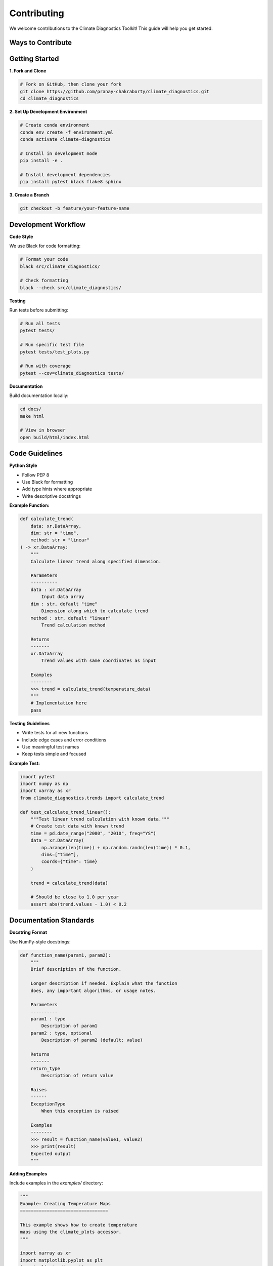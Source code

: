 ===============
Contributing
===============

We welcome contributions to the Climate Diagnostics Toolkit! This guide will help you get started.

Ways to Contribute
==================

.. grid:: 2
   :gutter: 3

   .. grid-item-card:: Report Bugs
      :text-align: center

      Found an issue? Let us know!
      
      +++
      
      Report bugs on our `GitHub Issues <https://github.com/pranay-chakraborty/climate_diagnostics/issues>`_ page.

   .. grid-item-card:: Suggest Features
      :text-align: center

      Have an idea for improvement?
      
      +++
      
      Start a discussion on our `GitHub Discussions <https://github.com/pranay-chakraborty/climate_diagnostics/discussions>`_ page.

   .. grid-item-card:: Improve Documentation
      :text-align: center

      Help make our docs better!
      
      +++
      
      Documentation improvements are always welcome.

   .. grid-item-card:: Code Contributions
      :text-align: center

      Add new features or fix bugs
      
      +++
      
      Submit pull requests with new functionality.

Getting Started
===============

**1. Fork and Clone**

.. code-block:: bash

   # Fork on GitHub, then clone your fork
   git clone https://github.com/pranay-chakraborty/climate_diagnostics.git
   cd climate_diagnostics

**2. Set Up Development Environment**

.. code-block:: bash

   # Create conda environment
   conda env create -f environment.yml
   conda activate climate-diagnostics
   
   # Install in development mode
   pip install -e .
   
   # Install development dependencies
   pip install pytest black flake8 sphinx

**3. Create a Branch**

.. code-block:: bash

   git checkout -b feature/your-feature-name

Development Workflow
====================

**Code Style**

We use Black for code formatting:

.. code-block:: bash

   # Format your code
   black src/climate_diagnostics/
   
   # Check formatting
   black --check src/climate_diagnostics/

**Testing**

Run tests before submitting:

.. code-block:: bash

   # Run all tests
   pytest tests/
   
   # Run specific test file
   pytest tests/test_plots.py
   
   # Run with coverage
   pytest --cov=climate_diagnostics tests/

**Documentation**

Build documentation locally:

.. code-block:: bash

   cd docs/
   make html
   
   # View in browser
   open build/html/index.html

Code Guidelines
===============

**Python Style**

- Follow PEP 8
- Use Black for formatting
- Add type hints where appropriate
- Write descriptive docstrings

**Example Function:**

.. code-block:: python

   def calculate_trend(
       data: xr.DataArray,
       dim: str = "time",
       method: str = "linear"
   ) -> xr.DataArray:
       """
       Calculate linear trend along specified dimension.
       
       Parameters
       ----------
       data : xr.DataArray
           Input data array
       dim : str, default "time"
           Dimension along which to calculate trend
       method : str, default "linear"
           Trend calculation method
           
       Returns
       -------
       xr.DataArray
           Trend values with same coordinates as input
           
       Examples
       --------
       >>> trend = calculate_trend(temperature_data)
       """
       # Implementation here
       pass

**Testing Guidelines**

- Write tests for all new functions
- Include edge cases and error conditions
- Use meaningful test names
- Keep tests simple and focused

**Example Test:**

.. code-block:: python

   import pytest
   import numpy as np
   import xarray as xr
   from climate_diagnostics.trends import calculate_trend

   def test_calculate_trend_linear():
       """Test linear trend calculation with known data."""
       # Create test data with known trend
       time = pd.date_range("2000", "2010", freq="YS")
       data = xr.DataArray(
           np.arange(len(time)) + np.random.randn(len(time)) * 0.1,
           dims=["time"],
           coords={"time": time}
       )
       
       trend = calculate_trend(data)
       
       # Should be close to 1.0 per year
       assert abs(trend.values - 1.0) < 0.2

Documentation Standards
=======================

**Docstring Format**

Use NumPy-style docstrings:

.. code-block:: python

   def function_name(param1, param2):
       """
       Brief description of the function.
       
       Longer description if needed. Explain what the function
       does, any important algorithms, or usage notes.
       
       Parameters
       ----------
       param1 : type
           Description of param1
       param2 : type, optional
           Description of param2 (default: value)
           
       Returns
       -------
       return_type
           Description of return value
           
       Raises
       ------
       ExceptionType
           When this exception is raised
           
       Examples
       --------
       >>> result = function_name(value1, value2)
       >>> print(result)
       Expected output
       """

**Adding Examples**

Include examples in the `examples/` directory:

.. code-block:: python

   """
   Example: Creating Temperature Maps
   =================================
   
   This example shows how to create temperature
   maps using the climate_plots accessor.
   """
   
   import xarray as xr
   import matplotlib.pyplot as plt
   import climate_diagnostics
   
   # Load data
   ds = xr.open_dataset("temperature.nc")
   
   # Create plot
   fig = ds.climate_plots.plot_mean(
       variable="temperature",
       title="Global Mean Temperature"
   )
   plt.show()

Pull Request Process
====================

**1. Prepare Your PR**

.. code-block:: bash

   # Make sure tests pass
   pytest tests/
   
   # Format code
   black src/climate_diagnostics/
   
   # Update documentation if needed
   cd docs && make html

**2. Submit PR**

- Use a descriptive title
- Reference any related issues
- Describe what your changes do
- Include tests for new functionality

**3. PR Template**

.. code-block:: markdown

   ## Description
   Brief description of changes
   
   ## Related Issues
   Fixes #123
   
   ## Changes Made
   - Added new feature X
   - Fixed bug in Y
   - Updated documentation for Z
   
   ## Testing
   - [ ] All tests pass
   - [ ] New tests added for new functionality
   - [ ] Documentation updated
   
   ## Checklist
   - [ ] Code follows style guidelines
   - [ ] Self-review completed
   - [ ] Documentation updated

Bug Reports
===========

**Good Bug Report Template:**

.. code-block:: markdown

   ## Bug Description
   Clear description of what the bug is
   
   ## To Reproduce
   1. Load data with `ds = xr.open_dataset(...)`
   2. Call `ds.climate_plots.plot_mean(...)`
   3. See error
   
   ## Expected Behavior
   What you expected to happen
   
   ## Environment
   - OS: [e.g. macOS 12.0]
   - Python version: [e.g. 3.11.0]
   - climate_diagnostics version: [e.g. 1.1.0]
   - xarray version: [e.g. 2023.1.0]
   
   ## Additional Context
   Any other relevant information

Community Guidelines
====================

- Be respectful and inclusive
- Help others learn and grow
- Ask questions if you're unsure
- Share your knowledge and experience
- Follow our Code of Conduct

Getting Help
============

- **Questions**: Use GitHub Discussions
- **Bugs**: https://github.com/pranay-chakraborty/climate_diagnostics/issues
- **Features**: Start a discussion first
- **Chat**: Join our community channels

Thank you for contributing to the Climate Diagnostics Toolkit! 🙏
